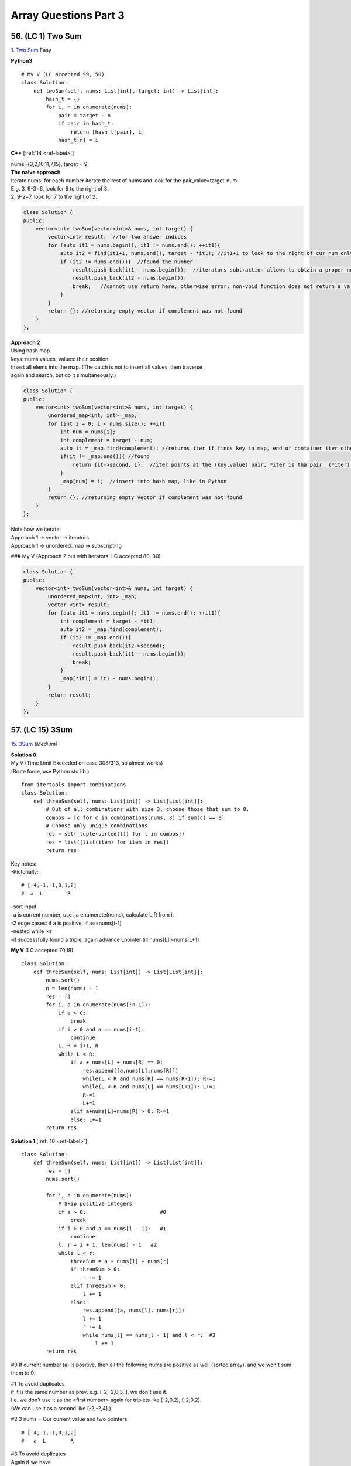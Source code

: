 Array Questions Part 3
======================
56. (LC 1) Two Sum
--------------------
`1. Two Sum <https://leetcode.com/problems/two-sum/submissions/1340375300/>`_
Easy

**Python3**

::

    # My V (LC accepted 99, 50)
    class Solution:
        def twoSum(self, nums: List[int], target: int) -> List[int]:
            hash_t = {}
            for i, n in enumerate(nums):
                pair = target - n
                if pair in hash_t:
                    return [hash_t[pair], i]
                hash_t[n] = i

**C++** [:ref:`14 <ref-label>`]

| nums={3,2,10,11,7,15}, target = 9
| **The naive approach**
| Iterate nums, for each number iterate the rest of nums and look for the pair_value=target-num.
| E.g. 3, 9-3=6, look for 6 to the right of 3.
| 2, 9-2=7, look for 7 to the right of 2.

.. code-block:: cpp

    class Solution {
    public:
        vector<int> twoSum(vector<int>& nums, int target) {
            vector<int> result;  //for two answer indices
            for (auto it1 = nums.begin(); it1 != nums.end(); ++it1){
                auto it2 = find(it1+1, nums.end(), target - *it1); //it1+1 to look to the right of cur num only
                if (it2 != nums.end()){  //found the number
                    result.push_back(it1 - nums.begin());  //iterators subtraction allows to obtain a proper number of an index, not iterator
                    result.push_back(it2 - nums.begin());
                    break;   //cannot use return here, otherwise error: non-void function does not return a value in all control paths 
                }
            }
            return {}; //returning empty vector if complement was not found
        }
    };

| **Approach 2**
| Using hash map.
| keys: nums values, values: their position
| Insert all elems into the map. (The catch is not to insert all values, then traverse 
| again and search, but do it simultaneously.)

.. code-block:: cpp

    class Solution {
    public:
        vector<int> twoSum(vector<int>& nums, int target) {
            unordered_map<int, int> _map;
            for (int i = 0; i < nums.size(); ++i){
                int num = nums[i];
                int complement = target - num;
                auto it = _map.find(complement); //returns iter if finds key in map, end of container iter otherwise. Iter points to key, value pair.
                if(it != _map.end()){ //found
                    return {it->second, i};  //iter points at the (key,value) pair, *iter is tha pair. (*iter).mem, we want the second, i.e. value. i is the index of cur num
                }
                _map[num] = i;  //insert into hash map, like in Python
            }
            return {}; //returning empty vector if complement was not found
        }
    };

| Note how we iterate:
| Approach 1 -> vector -> iterators
| Approach 1 -> unordered_map -> subscripting

### My V (Approach 2 but with iterators. LC accepted 80, 30)

.. code-block:: cpp

    class Solution {
    public:
        vector<int> twoSum(vector<int>& nums, int target) {
            unordered_map<int, int> _map;
            vector <int> result;
            for (auto it1 = nums.begin(); it1 != nums.end(); ++it1){
                int complement = target - *it1;
                auto it2 = _map.find(complement);
                if (it2 != _map.end()){
                    result.push_back(it2->second);
                    result.push_back(it1 - nums.begin());
                    break;
                }
                _map[*it1] = it1 - nums.begin();
            }
            return result;
        }
    };

57. (LC 15) 3Sum
-------------------
`15. 3Sum <https://leetcode.com/problems/3sum/description/>`_
*(Medium)*

| **Solution 0**
| My V (Time Limit Exceeded on case 308/313, so almost works)
| (Brute force, use Python std lib.)

::

    from itertools import combinations
    class Solution:
        def threeSum(self, nums: List[int]) -> List[List[int]]:
            # Out of all combinations with size 3, choose those that sum to 0.
            combos = [c for c in combinations(nums, 3) if sum(c) == 0]
            # Choose only unique combinations
            res = set([tuple(sorted(l)) for l in combos])
            res = list([list(item) for item in res])
            return res

| Key notes:
| -Pictorially:

::

    # [-4,-1,-1,0,1,2] 
    #  a  L        R

| -sort input
| -a is current number, use i,a enumerate(nums), calculate L,R from i.
| -2 edge cases: if a is positive, if a==nums[i-1]
| -nested while l<r
| -if successfully found a triple, again advance Lpointer till nums[L]!=nums[L+1]

**My V** (LC accepted 70,18)
::

    class Solution:
        def threeSum(self, nums: List[int]) -> List[List[int]]:
            nums.sort()
            n = len(nums) - 1
            res = []
            for i, a in enumerate(nums[:n-1]):
                if a > 0:
                    break
                if i > 0 and a == nums[i-1]:
                    continue
                L, R = i+1, n
                while L < R:
                    if a + nums[L] + nums[R] == 0:
                        res.append([a,nums[L],nums[R]])
                        while(L < R and nums[R] == nums[R-1]): R-=1
                        while(L < R and nums[L] == nums[L+1]): L+=1
                        R-=1
                        L+=1
                    elif a+nums[L]+nums[R] > 0: R-=1
                    else: L+=1
            return res

**Solution 1** [:ref:`10 <ref-label>`] ::

    class Solution:
        def threeSum(self, nums: List[int]) -> List[List[int]]:
            res = []
            nums.sort()

            for i, a in enumerate(nums):
                # Skip positive integers
                if a > 0:                        #0
                    break
                if i > 0 and a == nums[i - 1]:   #1
                    continue
                l, r = i + 1, len(nums) - 1   #2
                while l < r:
                    threeSum = a + nums[l] + nums[r]
                    if threeSum > 0:
                        r -= 1
                    elif threeSum < 0:
                        l += 1
                    else:
                        res.append([a, nums[l], nums[r]])
                        l += 1
                        r -= 1
                        while nums[l] == nums[l - 1] and l < r:  #3
                            l += 1
            return res

#0 If current number (a) is positive, then all the following nums are positive 
as well (sorted array), and we won't sum them to 0.

| #1 To avoid duplicates
| if it is the same number as prev, e.g. [-2,-2,0,3..], we don't use it.
| I.e. we don't use it as the <first number> again for triplets like [-2,0,2], [-2,0,2].
| (We can use it as a second like [-2,-2,4].)

#2 3 nums = Our current value and two pointers::

    # [-4,-1,-1,0,1,2] 
    #   a  L        R
 
| #3 To avoid duplicates
| Again if we have 

::

    # [-1,-1,-1,0,3..]
    #   a   L

If we move L+=1, it will move to the same value, so we move L till it is a different value, or L meets R. 

**Solution 1, V2** [:ref:`14 <ref-label>`] ::

    def threeSum(self, nums: List[int]) -> List[List[int]]:
            n = len(nums)
            if n < 3: return []
            result = []
            nums.sort()
            for i in range(n-2):
                if i == 0 or nums[i] != nums[i-1]:
                    j,k = i+1, n-1
                    while j < k:
                        sum = nums[i] + nums[j] + nums[k]
                        if sum == 0:
                            result.append([nums[i], nums[j], nums[k]])
                            while j < k and nums[j] == nums[j+1]: j += 1
                            while j < k and nums[k] == nums[k-1]: k -= 1
                            j, k = j+1, k-1
                        elif sum < 0: j += 1
                        else: k -= 1
            return result

**C++** 

My V (LC accepted 90, 60)

.. code-block:: cpp

    class Solution {
    public:
        vector<vector<int>> threeSum(vector<int>& nums) {
            int n = nums.size();
            vector<vector<int>> res;
            sort(nums.begin(), nums.end());
            for(int i=0; i != n-2; ++i){
                if (nums[i] > 0)
                    break;
                if (i > 0 && nums[i] == nums[i-1])
                    continue;
                int L = i+1, R = n-1;
                while(L < R){
                    if(nums[i] + nums[L] + nums[R] == 0){
                        res.push_back({nums[i], nums[L], nums[R]});
                        while(R > L && (nums[R] == nums[R-1])) --R;
                        while(R > L && (nums[L] == nums[L+1])) ++L;
                        --R;
                        ++L;
                    }
                    else if(nums[i] + nums[L] + nums[R] > 0) --R;
                    else ++L;
                }
            }
            return res;
        }
    };

Solution [:ref:`14 <ref-label>`]

.. code-block:: cpp

    vector<vector<int>> threeSum(vector<int>& nums) {
            int n = nums.size();
            if(n < 3) return {};
            vector<vector<int>> result;
            sort(nums.begin(), nums.end());
            for(int i = 0; i < n-2; ++i){
                if(i == 0 || nums[i] != nums[i-1]){
                    int j = i + 1, k = n-1;
                    while(j < k){
                        int sum = nums[i] + nums[j] + nums[k];
                        if(sum == 0){
                            result.push_back({nums[i], nums[j], nums[k]});
                            while(j < k && nums[j] == nums[j+1]) j++;
                            while(j < k && nums[k] == nums[k-1]) k--;
                            j++; k--;
                        }
                        else if (sum > 0) k--;
                        else j++;
                    }
                }
            }
            return result;
        }

58. (LC 16) 3Sum Closest
--------------------------
`16. 3Sum Closest <https://leetcode.com/problems/3sum-closest/submissions/1189356541/>`_
*(Medium)*

| **Keys**:
| -sort
| -three pointers, diff var
| -if threeSum > Greater than target, move RP

::

    #      <----|
    #  [-4,-1,1,2]
    #           R

-if threeSum < Less than target, move MidPoint ::

    #       |--->
    #  [-4,-1,1,2]
    #       M

**Solutions**::

    ### My V3 (LC accepted, 16, 74%)
    def threeSumClosest(a, t):
        a.sort()
        ans = 0
        dif = float("inf")
        for lp in range(len(a) - 2):
            rp = len(a) - 1
            mp = lp + 1
            while mp < rp:
                summing = sum([a[lp], a[mp], a[rp]])
                cur_dif = abs(summing - t)
                if cur_dif < dif:
                    dif = cur_dif
                    ans = summing
                if summing > t:
                    rp -= 1
                elif summing < t:
                    mp += 1
                else:
                    return t
        return ans

::

    # My V (Stdlib)
    import itertools as it

    def sum_closest(a, t):
        combos = it.combinations(a, 3)
        sums = [sum(c) for c in combos]
        ans = sums[0]
        dif = abs(t - ans)
        for s in sums:
            if abs(t - s) < dif:
                ans = s
        return ans

    nums = [-1, 2, 1, -4]
    target = 1
    print(sum_closest(nums, target))  # 2

Solutions Time:  O(n^2)::

    ### 1
    def threeSumClosest(nums, target):
        N = len(nums)
        nums.sort()
        res = float('inf') # sum of 3 numbers
        for t in range(N):
            i, j = t + 1, N - 1
            while i < j:
                _sum = nums[t] + nums[i] + nums[j]
                if abs(_sum - target) < abs(res - target):
                    res = _sum
                if _sum > target:
                    j -= 1
                elif _sum < target:
                    i += 1
                else:
                    return target
        return res

    ### 2 (pretty much the same)
    def threeSumClosest(num, target):
        num.sort()
        mindiff = 100000
        res = 0
        for i in range(len(num)):
            left = i + 1
            right = len(num) - 1
            while left < right:
                sum = num[i] + num[left] + num[right]
                diff = abs(sum - target)
                if diff < mindiff:
                    mindiff = diff
                    res = sum
                if sum == target:
                    return sum
                elif sum < target:
                    left += 1
                else:
                    right -= 1
        return res

59. (LC 989) Add to Array-Form of Integer
-------------------------------------------
*(Easy)*
The array-form of an integer num is an array representing its digits in left to right order.
For example, for num = 1321, the array form is [1,3,2,1].
Given num, the array-form of an integer, and an integer k, return the array-form of the integer num + k.

| Example 1:
| Input: num = [1,2,0,0], k = 34
| Output: [1,2,3,4]
| Explanation: 1200 + 34 = 1234
 
| Example 2:
| Input: num = [2,7,4], k = 181
| Output: [4,5,5]
| Explanation: 274 + 181 = 455
 
| Example 3:
| Input: num = [2,1,5], k = 806
| Output: [1,0,2,1]
| Explanation: 215 + 806 = 1021

::

    ### My v
    def add_to_array(a, n):
        a = [0] + a
        for i in range((len(a) - 1), -1, -1):
            a[i] = a[i] + (n % 10)   #4+(181%10)=4+1=5
            a[i - 1] += a[i] // 10   #7+5//10, i.e. +carry
            a[i] = a[i] % 10         #if there was carry on a[i], chop it off
            n = n // 10              #chop of right digit from 181, leaving 18
        if a[0] == 0:
            return a[1:]
        return a

    num = [2, 7, 4]
    k = 181
    print(add_to_array(num, k))  #[4, 5, 5]

    ### Solution 1
    # (operation on array)
    class Solution:
        def addToArrayForm(self, num: List[int], k: int) -> List[int]:
            s = ""
            for i in num:
                s += str(i)       
            answer = int(s) + k
            return  list("".join(str(answer)))  #why not list(str(answer))

    # Using list comprehension
    class Solution:
        def addToArrayForm(self, A: List[int], K: int) -> List[int]:
            return [int(x) for x in str(int(''.join(str(x) for x in A))+K)]

| ``divmod(a,b)``
| Given two numbers (a=what you want to divide, b=divide by )
| Gives as result (quotient, remainder)

>>> divmod(26, 5)
(5, 1)

::

    ### Solution 2
    class Solution:
        def addToArrayForm(self, num: List[int], k: int) -> List[int]:
            i, carry = len(num) - 1, 0
            ans = []
            while i >= 0 or k or carry:
                carry += (0 if i < 0 else num[i]) + (k % 10)
                carry, v = divmod(carry, 10)
                ans.append(v)
                k //= 10
                i -= 1
            return ans[::-1]

| **Explained**
| E.g., Input: num = [1,2,0,0], k = 34
 
|     i, carry = len(num) - 1, 0
| # We start at the LSB, i.e. last index i of array 'num'.
| Here at first iteration i=4
| Set carry to 0.
 
|     while i >= 0 or k or carry:
| # Because we need to carry on if k > number in array.
| 1)No worries, we won't do i=-1 lookups in array nums. carry=0 if i < 0.
| 2)Strangely we set carry to be the result of normal sum of num[i] + k%10.
| FYI k%10 is the LSB of k, here 34%10=4
| First loop, i=3, carry = num[3] + 4 = 4
| We set this right in the next step.
| 3)
|     carry, v = divmod(carry, 10)
 
 >>> divmod(4, 10)
 (0, 4)
 
| Now carry is 0, v=4
| FYI, if instead of 4, we had 18, then we get our carry=1 with:
 
 >>> divmod(18, 10)
 (1, 8)
 
| 4)
|     ans.append(v)
| 5)
|     k //= 10
|     i -= 1
| Remove k's LSB (34//10 = 3)
| Move to the next index.
| Next we will be adding 3 to num[3-1].

::

    ### Solution 3
    class Solution:
    def addToArrayForm(self, num: List[int], k: int) -> List[int]:
        for i in reversed(range(len(num))):
        k, num[i] = divmod(num[i] + k, 10)

        while k > 0:
        num = [k % 10] + num
        k //= 10

        return num

60. (LC 419) Battleships in a Board
-------------------------------------
`419. Battleships in a Board <https://leetcode.com/problems/battleships-in-a-board/>`_
Medium

| **Solution 1**
| **Keys:**

-Just check for each cell that has 'X' if the cell <immediately above> or the cell 
<immediately to the left> also has 'X'. Means you already counted that 'X', so you can continue. 

::

    class Solution(object):
        def countBattleships(self, board):
            """
            :type board: List[List[str]]
            :rtype: int
            """
            h = len(board)
            w = len(board[0]) if h else 0

            ans = 0
            for x in range(h):
                for y in range(w):
                    if board[x][y] == 'X':
                        if x > 0 and board[x - 1][y] == 'X':  #if there is a ship above
                            continue
                        if y > 0 and board[x][y - 1] == 'X':  #if there is a sip to the left
                            continue
                        ans += 1
            return ans

| Note, 
| h (height) is x (first index in matrix)

| **Solution 2**
| If you overdid problems on graphs. 

::

    ### My V (LC accepted 5, 8% slow)
    class Solution:
        def countBattleships(self, board: List[List[str]]) -> int:
            rows = len(board)
            cols = len(board[0])
            visited = set()
            ships = 0

            def dfs(r,c):
                if r not in range(rows) or c not in range(cols) or (
                        board[r][c] == '.' or (r,c) in visited):
                    return
                visited.add((r,c))
                dfs(r, c+1)
                dfs(r, c-1)
                dfs(r+1, c)
                dfs(r-1, c)

            for r in range(rows):
                for c in range(cols):
                    if board[r][c] == 'X' and (r,c) not in visited:
                        dfs(r,c)
                        ships +=1
            return ships

61. (LC 121) Best Time to Buy and Sell Stock
------------------------------------------------
`121. Best Time to Buy and Sell Stock <https://leetcode.com/problems/best-time-to-buy-and-sell-stock>`_
*(Easy)*

In short: buy and sell once, return max profit.

You are given an array prices where prices[i] is the price of a given stock on the ith day.
You want to maximize your profit by choosing a single day to buy one stock and 
choosing a different day in the future to sell that stock.

Return the maximum profit you can achieve from this transaction. 
If you cannot achieve any profit, return 0.

Example 1:
Input: prices = [7,1,5,3,6,4]
Output: 5
Explanation: Buy on day 2 (price = 1) and sell on day 5 (price = 6), profit = 6-1 = 5.
Note that buying on day 2 and selling on day 1 is not allowed because you must buy before you sell.

Example 2:
Input: prices = [7,6,4,3,1]
Output: 0
Explanation: In this case, no transactions are done and the max profit = 0.

::

    ### My V
    def buy_sell(a):
        max_pofit, min_price = 0, a[0]
        for p in a:
            min_price = min(min_price, p)
            max_pofit = max(max_pofit, p - min_price)
        return max_pofit

    ### Solution 1
    class Solution(object):
        def maxProfit(self, prices):
            if len(prices) == 0:
                return 0
            ### NOTE : we define 1st minPrice as prices[0]
            minPrice = prices[0]
            maxProfit = 0
            ### NOTE : we only loop prices ONCE
            for p in prices:
                # only if p < minPrice, we get minPrice
                if p < minPrice:
                    minPrice = p
                ### NOTE : only if p - minPrice > maxProfit, we get maxProfit
                elif p - minPrice > maxProfit:
                    maxProfit = p - minPrice
            return maxProfit

    ### Other Solutions
    class Solution:
        def maxProfit(self, prices: List[int]) -> int:
            ans, mi = 0, inf
            for v in prices:
                ans = max(ans, v - mi)
                mi = min(mi, v)
            return ans

    class Solution(object):
        # @param prices, a list of integers
        # @return an integer
        def maxProfit(self, prices):
            max_profit, min_price = 0, float("inf")
            for price in prices:
                min_price = min(min_price, price)
                max_profit = max(max_profit, price - min_price)
            return max_profit

62. (LC 309) Best Time to Buy and Sell Stock with Cooldown
------------------------------------------------------------
`309. Best Time to Buy and Sell Stock with Cooldown 
<https://leetcode.com/problems/best-time-to-buy-and-sell-stock-with-cooldown/>`_
*(Medium)*
::

    # 1
    class Solution:
    def maxProfit(self, prices: List[int]) -> int:
        sell = 0
        hold = -math.inf
        prev = 0

        for price in prices:
        cache = sell
        sell = max(sell, hold + price)
        hold = max(hold, prev - price)
        prev = cache

        return sell

    # 2
    class Solution:
        def maxProfit(self, prices: List[int]) -> int:
            f, f0, f1 = 0, 0, -prices[0]
            for x in prices[1:]:
                f, f0, f1 = f0, max(f0, f1 + x), max(f1, f - x)
            return f0

# 3 Dynamic programming, O(n) [:ref:`10 <ref-label>`]::

    from typing import List

    def maxProfit(prices: List[int]) -> int:
        # State: Buying or Selling?
        # If Buy -> i + 1
        # If Sell -> i + 2   # +2 because +cooldown day

        dp = {}  # key=(i, buying) val=max_profit, dp implements cashing

        def dfs(i, buying):
            if i >= len(prices):
                return 0
            if (i, buying) in dp:
                return dp[(i, buying)]

            cooldown = dfs(i + 1, buying)
            if buying:
                buy = dfs(i + 1, not buying) - prices[i]
                dp[(i, buying)] = max(buy, cooldown)
            else:
                sell = dfs(i + 2, not buying) + prices[i]
                dp[(i, buying)] = max(sell, cooldown)
            return dp[(i, buying)]

        return dfs(0, True)

    prices = [1, 2, 3, 0, 2]
    print(maxProfit(prices))

63. (LC 122) Best Time to Buy and Sell Stock II
-------------------------------------------------
`122. Best Time to Buy and Sell Stock II
<https://leetcode.com/problems/best-time-to-buy-and-sell-stock-ii/>`_
*(Medium)*

| Key is that you can buy and sell on the same day.
| -Basically you can sell each time you meet a higher price. 
| -If successful sell, then set <cur buy price> = <cur price> (so sell and buy on the same day).
| -Add up the results.
| E.g. prices=[1,2,3,4,5]
| You don't have to look for the best option, which is here buy at 1, sell at 5.
| You can buy at 1, sell at 2. Then buy at 2, sell at 3 etc.

**Solution 1** [:ref:`2 <ref-label>`] ::

    ### Solution 1
    from typing import List
    import itertools
    def maxProfit(prices: List[int]) -> int:
        return sum(max(0, b - a) for a, b in itertools.pairwise(prices))

    prices = [7,1,5,3,6,4]
    print(maxProfit(prices)) # 7

| # tools
| ``itertools.pairwise(iterable)``
| Roughly equivalent to:
| pairwise('ABCDEFG') --> AB BC CD DE EF FG

**Solution 2** [:ref:`10 <ref-label>`] ::

    ### Solution 2
    class Solution:
        def maxProfit(self, prices: List[int]) -> int:
            max_profit = 0
            for i in range(1, len(prices)):
                if prices[i] > prices[i-1]:
                    max_profit += prices[i] - prices[i-1]
            return max_profit

**My V** (LC accepted 50, 70%) ::

    class Solution:
        def maxProfit(self, prices: List[int]) -> int:
            cur_min = prices[0]
            total_profit = 0
            for price in prices:
                cur_min = min(cur_min, price)
                profit = price - cur_min
                if profit > 0:
                    cur_min = price
                total_profit += profit
            return total_profit

Emulating as close as possible the classic buy-sell stock.

64. (LC 1014) Best Sightseeing Pair
-------------------------------------
`1014. Best Sightseeing Pair <https://leetcode.com/problems/best-sightseeing-pair/>`_
*(Medium)*

| # In short
| Given an array, return the highest 
| values[i] + values[j] + i - j
 
| # Keys
| i - j is the distance between the sightseeing spots.

::

    ### Solution 1
    class Solution:
        def maxScoreSightseeingPair(self, A: List[int]) -> int:
            n = len(A)
            pre = A[0] + 0
            res = 0
            for i in range(1, n):
                res = max(res, pre + A[i] - i)
                pre = max(pre, A[i] + i)
            return res

    # The same (breaking down the steps)
    from typing import List
    def f(A: List[int]) -> int:
        n = len(A)
        pre = A[0] + 0
        res = 0
        for i in range(1, n):
            cur_res = pre + A[i] - i
            res = max(res, cur_res)
            possible_pre = A[i] + i
            pre = max(pre, possible_pre)
        return res 

| # Explained solution 1       
| ``res = max(res, pre + A[i] - i)``
| Final response, check if we found a greater 
| (previous spot + current spot - distance between them)
 
| # - i, + i confusion
| it might seem unfair that in 
| ``res = max(res, pre + A[i] - i)``
| We each time subtract the full index, not the net distance (i - j).
| But actually it is because in the second line:
| ``pre = max(pre, A[i] + i)``
| A[i] + i
| + i means the value at i will carry with it its distance.
| So if our new previous = value + 3 (it is at index 3).
| Then the next time we calculate response, e.g. at i=4, 
| max(res, value+3 - 4)
| We see that if they are only 1 place apart, we end up subtracting only that 1, not 4.
| ==>previous CARRIES its distance with its value.

| E.g. A = [2,4,10]
| pre=A[0]=2, res=0
| i=1
| res=max(0, 2+4-1), res=5
| pre=max(2, 4+1), pre=5
| i=2
| res=max(5, 5+10-2), res=13 (so really 5+10-2=4+10-1)
| pre=max(5, 10+2), pre=12  ==>10 carries the weight of where it is at, i.e. index 2

65. (LC 605) Can Place Flowers
---------------------------------
| *(Easy)*
| You have a long flowerbed in which some of the plots are planted, and some are not. 
| However, flowers cannot be planted in adjacent plots.

Given an integer array flowerbed containing 0's and 1's, where 0 means empty and 1 means not empty, 
and an integer n, return true if n new flowers can be planted in the flowerbed without 
violating the no-adjacent-flowers rule and false otherwise.

| Example 1:
| Input: flowerbed = [1,0,0,0,1], n = 1
| Output: true
 
| Example 2:
| Input: flowerbed = [1,0,0,0,1], n = 2
| Output: false

::

    ### My V
    def can_plant(a, n):
        a = [0] + a + [0]
        cnt = 0
        for i in range(1, len(a) - 1):
            if not a[i] & 1:
                if a[i - 1] == 0 and a[i + 1] == 0:
                    cnt += 1
                    a[i] = 1
        return cnt >= n

    flowerbed = [1, 0, 0, 0, 1]
    print(can_plant(flowerbed, 1))  # True
    print(can_plant(flowerbed, 2))  # False

    ### Solution 1
    class Solution:
        def canPlaceFlowers(self, flowerbed: List[int], n: int) -> bool:
            flowerbed = [0] + flowerbed + [0]
            for i in range(1, len(flowerbed) - 1):
                if sum(flowerbed[i - 1 : i + 2]) == 0:
                    flowerbed[i] = 1
                    n -= 1
            return n <= 0

| ### Explained
| (See explanation for solution 2 in addition.)
| #Here we check if values at [i=1, i=2, i=3] all add up to 0, none is set to 1 in one go.
| #We also account for the fact that we may have A = [0,0,1,0,1], 
| so we may plant at i=0.
| Because we do:
|     flowerbed = [0] + flowerbed + [0]
| We start the loop for i in range(1..), but we actually start at original i=0, 
| which is now i=1, because we prepended with\appended to array 0s.

::

    ### Solution 2
    class Solution(object):
        def canPlaceFlowers(self, flowerbed, n):
            """
            :type flowerbed: List[int]
            :type n: int
            :rtype: bool
            """
            for i, num in enumerate(flowerbed):
                if num == 1: continue
                if i > 0 and flowerbed[i - 1] == 1: continue
                if i < len(flowerbed) - 1 and flowerbed[i + 1] == 1: continue
                flowerbed[i] = 1
                n -= 1
            return n <= 0

| ### Explained
| 1) If num at i is 1, continue
| 2) Check adjacent values to the left and right of the current i, see if they are 1,
| then we cannot plant.
 
| if i > 0 and flowerbed[i - 1] == 1: continue
| # If it is not the first element (at i=0), check that element to the left (i-1)
| is not 1. Else continue the loop.
 
| if i < len(flowerbed) - 1 and flowerbed[i + 1] == 1: continue
| # If we are looking not at the last element of the array (len(A)-1),
| (then it has no elements to the right)
| then check if element to the right (at i+1) is 1. 

:: 

    ### Solution 3
    class Solution(object):
        def canPlaceFlowers(self, flowerbed, n):
            """
            :type flowerbed: List[int]
            :type n: int
            :rtype: bool
            """
            flowerbed = [0] + flowerbed + [0]
            N = len(flowerbed)
            res = 0
            for i in range(1, N - 1):
                if flowerbed[i - 1] == flowerbed[i] == flowerbed[i + 1] == 0:
                    res += 1
                    flowerbed[i] = 1
            return res >= n

